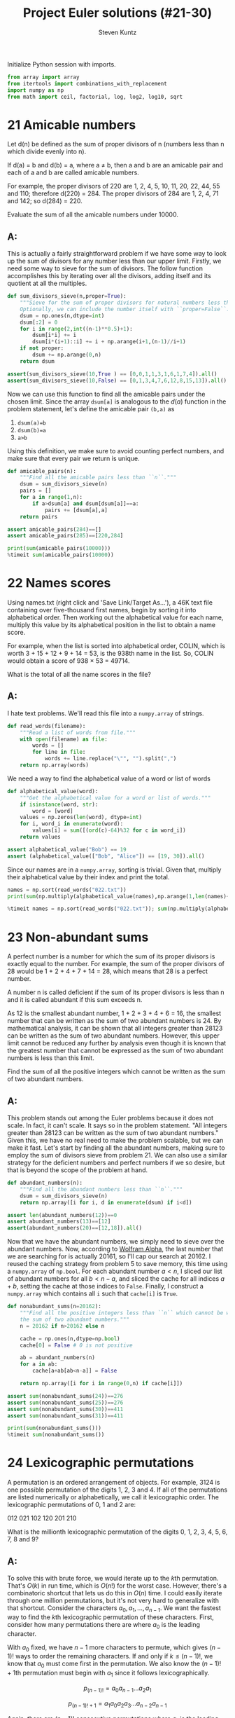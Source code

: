 #+TITLE: Project Euler solutions (#21-30)
#+AUTHOR: Steven Kuntz
#+EMAIL: stevenjkuntz@gmail.com
#+OPTIONS: num:nil toc:1
#+PROPERTY: header-args:jupyter-python :session py :results raw drawer

Initialize Python session with imports.

#+begin_src jupyter-python :results none
from array import array
from itertools import combinations_with_replacement
import numpy as np
from math import ceil, factorial, log, log2, log10, sqrt
#+end_src

* 21 Amicable numbers
Let d(n) be defined as the sum of proper divisors of n (numbers less than n
which divide evenly into n).

If d(a) = b and d(b) = a, where a ≠ b, then a and b are an amicable pair and
each of a and b are called amicable numbers.

For example, the proper divisors of 220 are 1, 2, 4, 5, 10, 11, 20, 22, 44, 55
and 110; therefore d(220) = 284. The proper divisors of 284 are 1, 2, 4, 71 and
142; so d(284) = 220.

Evaluate the sum of all the amicable numbers under 10000.

** A:
This is actually a fairly straightforward problem if we have some way to look up
the sum of divisors for any number less than our upper limit. Firstly, we need
some way to sieve for the sum of divisors. The follow function accomplishes this
by iterating over all the divisors, adding itself and its quotient at all the
multiples.

#+begin_src jupyter-python
def sum_divisors_sieve(n,proper=True):
    """Sieve for the sum of proper divisors for natural numbers less than ``n``.
    Optionally, we can include the number itself with ``proper=False``."""
    dsum = np.ones(n,dtype=int)
    dsum[:2] = 0
    for i in range(2,int((n-1)**0.5)+1):
        dsum[i*i] += i
        dsum[i*(i+1)::i] += i + np.arange(i+1,(n-1)//i+1)
    if not proper:
        dsum += np.arange(0,n)
    return dsum

assert(sum_divisors_sieve(10,True ) == [0,0,1,1,3,1,6,1,7,4]).all()
assert(sum_divisors_sieve(10,False) == [0,1,3,4,7,6,12,8,15,13]).all()
#+end_src

#+RESULTS:

Now we can use this function to find all the amicable pairs under the chosen
limit. Since the array =dsum[a]= is analogous to the \(d(a)\) function in the
problem statement, let's define the amicable pair =(b,a)= as

1) =dsum(a)=b=
2) =dsum(b)=a=
3) =a>b=

Using this definition, we make sure to avoid counting perfect numbers, and make
sure that every pair we return is unique.

#+begin_src jupyter-python
def amicable_pairs(n):
    """Find all the amicable pairs less than ``n``."""
    dsum = sum_divisors_sieve(n)
    pairs = []
    for a in range(1,n):
        if a>dsum[a] and dsum[dsum[a]]==a:
            pairs += [dsum[a],a]
    return pairs

assert amicable_pairs(284)==[]
assert amicable_pairs(285)==[220,284]

print(sum(amicable_pairs(10000)))
%timeit sum(amicable_pairs(10000))
#+end_src

#+RESULTS:
: 31626
: 4.21 ms ± 60.7 µs per loop (mean ± std. dev. of 7 runs, 100 loops each)

* 22 Names scores
Using names.txt (right click and 'Save Link/Target As...'), a 46K text file
containing over five-thousand first names, begin by sorting it into alphabetical
order. Then working out the alphabetical value for each name, multiply this
value by its alphabetical position in the list to obtain a name score.

For example, when the list is sorted into alphabetical order, COLIN, which is
worth 3 + 15 + 12 + 9 + 14 = 53, is the 938th name in the list. So, COLIN would
obtain a score of 938 × 53 = 49714.

What is the total of all the name scores in the file?

** A:
I hate text problems. We'll read this file into a =numpy.array= of strings.

#+begin_src jupyter-python
def read_words(filename):
    """Read a list of words from file."""
    with open(filename) as file:
        words = []
        for line in file:
            words += line.replace("\"", "").split(",")
    return np.array(words)
#+end_src

#+RESULTS:

We need a way to find the alphabetical value of a word or list of words

#+begin_src jupyter-python
def alphabetical_value(word):
    """Get the alphabetical value for a word or list of words."""
    if isinstance(word, str):
        word = [word]
    values = np.zeros(len(word), dtype=int)
    for i, word_i in enumerate(word):
        values[i] = sum([(ord(c)-64)%32 for c in word_i])
    return values

assert alphabetical_value("Bob") == 19
assert (alphabetical_value(["Bob", "Alice"]) == [19, 30]).all()
#+end_src

#+RESULTS:

Since our names are in a =numpy.array=, sorting is trivial. Given that, multiply
their alphabetical value by their index and print the total.

#+begin_src jupyter-python
names = np.sort(read_words("022.txt"))
print(sum(np.multiply(alphabetical_value(names),np.arange(1,len(names)+1))))

%timeit names = np.sort(read_words("022.txt")); sum(np.multiply(alphabetical_value(names),np.arange(1,len(names)+1)))
#+end_src

#+RESULTS:
: 871198282
: 6.51 ms ± 58.1 µs per loop (mean ± std. dev. of 7 runs, 100 loops each)

* 23 Non-abundant sums
A perfect number is a number for which the sum of its proper divisors is exactly
equal to the number. For example, the sum of the proper divisors of 28 would be
1 + 2 + 4 + 7 + 14 = 28, which means that 28 is a perfect number.

A number n is called deficient if the sum of its proper divisors is less than n
and it is called abundant if this sum exceeds n.

As 12 is the smallest abundant number, 1 + 2 + 3 + 4 + 6 = 16, the smallest
number that can be written as the sum of two abundant numbers is 24. By
mathematical analysis, it can be shown that all integers greater than 28123 can
be written as the sum of two abundant numbers. However, this upper limit cannot
be reduced any further by analysis even though it is known that the greatest
number that cannot be expressed as the sum of two abundant numbers is less than
this limit.

Find the sum of all the positive integers which cannot be written as the sum of
two abundant numbers.

** A:
This problem stands out among the Euler problems because it does not scale. In
fact, it can't scale. It says so in the problem statement. "All integers greater
than 28123 can be written as the sum of two abundant numbers." Given this, we
have no real need to make the problem scalable, but we can make it fast. Let's
start by finding all the abundant numbers, making sure to employ the sum of
divisors sieve from problem 21. We can also use a similar strategy for the
deficient numbers and perfect numbers if we so desire, but that is beyond the
scope of the problem at hand.

#+begin_src jupyter-python
def abundant_numbers(n):
    """Find all the abundant numbers less than ``n``."""
    dsum = sum_divisors_sieve(n)
    return np.array([i for i, d in enumerate(dsum) if i<d])

assert len(abundant_numbers(12))==0
assert abundant_numbers(13)==[12]
assert(abundant_numbers(20)==[12,18]).all()
#+end_src

#+RESULTS:

Now that we have the abundant numbers, we simply need to sieve over the abundant
numbers. Now, according to [[http://mathworld.wolfram.com/AbundantNumber.html][Wolfram Alpha]], the last number that we are searching
for is actually 20161, so I'll cap our search at 20162. I reused the caching
strategy from problem 5 to save memory, this time using a =numpy.array= of
=np.bool=. For each abundant number \(a<n\), I sliced our list of abundant
numbers for all \(b<n-a\), and sliced the cache for all indices \(a+b\), setting
the cache at those indices to =False=. Finally, I construct a =numpy.array=
which contains all =i= such that =cache[i]= is =True=.

#+begin_src jupyter-python
def nonabundant_sums(n=20162):
    """Find all the positive integers less than ``n`` which cannot be written as
    the sum of two abundant numbers."""
    n = 20162 if n>20162 else n

    cache = np.ones(n,dtype=np.bool)
    cache[0] = False # 0 is not positive

    ab = abundant_numbers(n)
    for a in ab:
        cache[a+ab[ab<n-a]] = False

    return np.array([i for i in range(0,n) if cache[i]])

assert sum(nonabundant_sums(24))==276
assert sum(nonabundant_sums(25))==276
assert sum(nonabundant_sums(30))==411
assert sum(nonabundant_sums(31))==411

print(sum(nonabundant_sums()))
%timeit sum(nonabundant_sums())
#+end_src

#+RESULTS:
: 4179871
: 66.7 ms ± 2.86 ms per loop (mean ± std. dev. of 7 runs, 10 loops each)

* 24 Lexicographic permutations
A permutation is an ordered arrangement of objects. For example, 3124 is one
possible permutation of the digits 1, 2, 3 and 4. If all of the permutations are
listed numerically or alphabetically, we call it lexicographic order. The
lexicographic permutations of 0, 1 and 2 are:

012   021   102   120   201   210

What is the millionth lexicographic permutation of the digits 0, 1, 2, 3, 4, 5,
6, 7, 8 and 9?

** A:
To solve this with brute force, we would iterate up to the \(k\)th permutation.
That's \(O(k)\) in run time, which is \(O(n!)\) for the worst case. However,
there's a combinatoric shortcut that lets us do this in \(O(n)\) time. I could
easily iterate through one million permutations, but it's not very hard to
generalize with that shortcut. Consider the characters \(a_0,a_1,...,a_{n-1}\).
We want the fastest way to find the \(k\)th lexicographic permutation of these
characters. First, consider how many permutations there are where \(a_0\) is the
leading character. 

\begin{eqnarray*}
a_0 a_1 \ldots a_{n-2} a_{n-1} \\
a_0 a_1 \ldots a_{n-1} a_{n-2} \\
\ldots \\
a_0 a_{n-1} \ldots a_1 a_2 \\
a_0 a_{n-1} \ldots a_2 a_1
\end{eqnarray*}

With \(a_0\) fixed, we have \(n-1\) more characters to permute, which gives
\((n-1)!\) ways to order the remaining characters. If and only if
\(k\leq(n-1)!\), we know that \(a_0\) must come first in the permutation. We
also know the \((n-1)!+1\)th permutation must begin with \(a_1\) since it
follows lexicographically.

\[ p_{(n-1)!}   = a_0 a_{n-1} \ldots a_2 a_1 \]

\[ p_{(n-1)!+1} = a_1 a_0 a_2 a_3 \ldots a_{n-2} a_{n-1} \]

Again, there are \((n-1)!\) consecutive permutations where \(a_1\) is the
leading character. In fact, for every \(a_i,i < n\), there are \((n-1)!\)
permutations where it is the leading character. This makes it very easy to
figure out what character is the leading character. Let \(a_i\) be the leading
character for the \(k\)th permutation. We can find \(i\) using the following
equation.

\[ i = \lfloor (k-1)/(n-1)! \rfloor \]

Let's test this on the example in the problem statement. What's the first
character in the 4th permutation of 0,1,2?

\[ i = \lfloor (4-1)/(3-1)! \rfloor = \lfloor 3/2 \rfloor = 1 \]

What's the first character in the 5th permutation of 0,1,2?

\[ i = \lfloor (5-1)/(3-1)! \rfloor = \lfloor 4/2 \rfloor = 2 \]

Now we can figure out the first character with relative ease, but what about the
remaining characters? Well, if we consider the first character fixed, we now
have a new problem with only \(n-1\) characters. The problem is recursive. The
new \(k\) to feed into the next iteration of the algorithm is found by the
remainder after dividing by \((n-1)!\).

\[ k'-1 \equiv (k-1)\mod(n-1)! \]

Recursion is a crime against humanity, so here is the algorithm in a while loop,
and tests for all the problem statement examples.

#+begin_src jupyter-python
def get_kth_permutation(char_list,k):
    """Find the ``k``th lexicographic permutation of a list of characters,
    ``char_list``."""
    if k<1 or k>factorial(len(char_list)):
        return None
    char_list = char_list.copy()
    perm_list = []
    while len(char_list)>1 and k>1:
        fact = factorial(len(char_list)-1)
        i = (k-1)//fact
        k = (k-1)%fact + 1
        perm_list += [char_list[i]]
        char_list.pop(i)
    perm_list += char_list
    return perm_list

CL = [0,1,2]
assert get_kth_permutation(CL,0) is None
assert get_kth_permutation(CL,1) == [0,1,2]
assert get_kth_permutation(CL,2) == [0,2,1]
assert get_kth_permutation(CL,3) == [1,0,2]
assert get_kth_permutation(CL,4) == [1,2,0]
assert get_kth_permutation(CL,5) == [2,0,1]
assert get_kth_permutation(CL,6) == [2,1,0]
assert get_kth_permutation(CL,7) == None

CL = list(range(0,10))
print(''.join(str(d) for d in get_kth_permutation(CL,1000000)))
%timeit get_kth_permutation(CL,1000000)
#+end_src

#+RESULTS:
: 2783915460
: 3.75 µs ± 50.3 ns per loop (mean ± std. dev. of 7 runs, 100000 loops each)

* 25 1000-digit Fibonacci number
The Fibonacci sequence is defined by the recurrence relation:

\(F_n = F_{n−1} + F_{n−2}\), where \(F_1 = 1\) and \(F_2 = 1\).

Hence the first 12 terms will be:

\begin{eqnarray*}
F_1 = 1 \\
F_2 = 1 \\
F_3 = 2 \\
F_4 = 3 \\
F_5 = 5 \\
F_6 = 8 \\
F_7 = 13 \\
F_8 = 21 \\
F_9 = 34 \\
F_{10} = 55 \\
F_{11} = 89 \\
F_{12} = 144 \\
\end{eqnarray*}

The 12th term, \(F_{12}\), is the first term to contain three digits.

What is the index of the first term in the Fibonacci sequence to contain 1000
digits?

** A:
Consider the formula for the \(n\)th Fibonacci number.

\[ F_n = \frac{\varphi^n-(-\varphi)^{-n}}{\sqrt{5}} \]

where \(\varphi=\frac{1+\sqrt{5}}{2}\). There's a useful simplification we can
make if we look closely at the second term and substitute
\(-\varphi^{-1}=-0.618\).

\begin{eqnarray*}
F_n & = & \frac{\varphi^n}{\sqrt{5}} - \frac{(-\varphi^{-1})^n}{\sqrt{5}} \\
    & = & \frac{\varphi^n}{\sqrt{5}} - \frac{(-0.618)^n}{\sqrt{5}}
\end{eqnarray*}

Since \( \left| \frac{(-0.618)^n}{\sqrt{5}} \right| < \frac{1}{2} \) for all
\(n\geq0\), we can eliminate the second term and round to the nearest integer
with either the nearest integer function or the floor function.

\begin{eqnarray*}
F_n & = & \left[ \frac{\varphi^n}{\sqrt{5}} \right] \\
    & = & \lfloor \frac{\varphi^n}{\sqrt{5}} + \frac{1}{2} \rfloor
\end{eqnarray*}

If we want a number above a lower bound \(L\), then \(F_n\geq L\).

\begin{eqnarray*}
\frac{\varphi^n}{\sqrt{5}} & \geq & L \\
                 \varphi^n & \geq & \sqrt{5}\cdot L \\
               n\ln\varphi & \geq & \frac{1}{2}\ln5+\ln L \\
                         n & \geq & \frac{\frac{1}{2}\ln5+\ln L}
                                         {\ln\varphi} \\
                         n & =    & \lceil \frac{\frac{1}{2}\ln5 + \ln L}
                                                {\ln\varphi} \rceil
\end{eqnarray*}

#+begin_src jupyter-python
def fibonacci_above(limit):
    """Find the index of the Fibonacci not below ``limit``."""
    phi = (1+sqrt(5))/2
    return ceil((log(5)/2+log(limit)) / log(phi))

assert fibonacci_above(10)==7
assert fibonacci_above(100)==12

print(fibonacci_above(10**999))
%timeit fibonacci_above(10**999)
#+end_src

#+RESULTS:
: 4782
: 3.54 µs ± 219 ns per loop (mean ± std. dev. of 7 runs, 100000 loops each)

* 26 Reciprocal cycles
A unit fraction contains 1 in the numerator. The decimal representation of the
unit fractions with denominators 2 to 10 are given:

1/2	= 	0.5
1/3	= 	0.(3)
1/4	= 	0.25
1/5	= 	0.2
1/6	= 	0.1(6)
1/7	= 	0.(142857)
1/8	= 	0.125
1/9	= 	0.(1)
1/10	= 	0.1

Where 0.1(6) means 0.166666..., and has a 1-digit recurring cycle. It can be
seen that 1/7 has a 6-digit recurring cycle.

Find the value of d < 1000 for which 1/d contains the longest recurring cycle in
its decimal fraction part.

** A:
What we are looking for are called the [[http://mathworld.wolfram.com/FullReptendPrime.html][full reptend primes]]. A primes \(p\) is 
called a full reptend prime if and only if

\[ 10^k \equiv 1 \mod p \]

for \(k=p-1\) and no \(0 < k < p-1\).

#+begin_src jupyter-python
from euler import esieve

def last_frp(n,primes=None):
    """Find the last full reptend prime less than ``n``. Optionally takes a list
    of primes as an argument.
    """
    if n<8:
        return 3 if n>3 else None

    if primes is None:
        primes = esieve(n)

    for p in primes[::-1]:
        if p < n:
            period = 1
            while pow(10,period,p) != 1:
                period += 1
            if p-1 == period:
                return p

assert last_frp(10)==7
assert last_frp(100)==97

print(last_frp(1000))
%timeit last_frp(1000)
#+end_src

#+RESULTS:
: 983
: 1.43 ms ± 45.6 µs per loop (mean ± std. dev. of 7 runs, 1000 loops each)

* 27 Quadratic primes
Euler discovered the remarkable quadratic formula:

\[ n^2+n+41 \]

It turns out that the formula will produce 40 primes for the consecutive integer
values \(0\leq n\leq39\). However, when \(n=40\), \(40^2+40+41=40(40+1)+41\) is
divisible by 41, and certainly when \(n=41\),\(41^2+41+41\) is clearly divisible
by 41.

The incredible formula \(n^2-79n+1601\) was discovered, which produces 80 primes
for the consecutive values \(0\leq n\leq79\). The product of the coefficients,
−79 and 1601, is −126479.

Considering quadratics of the form:

\(n^2+an+b\), where \(|a| < 1000\) and \(|b|\leq1000\)

where \(|n|\) is the modulus/absolute value of \(n\)
e.g. \(|11|=11\) and \(|−4|=4\)

Find the product of the coefficients, \(a\) and \(b\), for the quadratic
expression that produces the maximum number of primes for consecutive values of
\(n\), starting with \(n=0\).

** A:
For \(n=0\), we have

\begin{eqnarray*}
0^2 + a\cdot 0 + b & = & p \\
                 b & = & p
\end{eqnarray*}

where \(p\) is prime. Since \(b=p\), \(b\) is also prime. For \(n=1\) we have

\begin{eqnarray*}
1^2 + a\cdot 1 + b & = & p \\
         1 + a + b & = & p
\end{eqnarray*}

Since \(b\) must be odd, \(b+1\) must be even, and \(a\) must be odd.
Additionally, \(a > -b\). With our search space reduced, we simply must use
brute force search to find the answer.

#+begin_src jupyter-python
from euler import esieve, is_prime

def pe027(limit=1000):
    primes = esieve(limit+1)
    nmax = 0
    for b in primes:
        for a in range(-b+2,limit,2):
            n = 1
            while is_prime(n*n + a*n + b):
                n += 1
            n += -1
            if n >= nmax:
                nmax = n
                p = (a,b)
    return p

p = pe027()
print(p)
print(p[0]*p[1])
%timeit pe027()
#+end_src

#+RESULTS:
: (-61, 971)
: -59231
: 83.2 ms ± 800 µs per loop (mean ± std. dev. of 7 runs, 10 loops each)

* 28 Number spiral diagonals
Starting with the number 1 and moving to the right in a clockwise direction a 5
by 5 spiral is formed as follows:

#+begin_example
21 22 23 24 25
20  7  8  9 10
19  6  1  2 11
18  5  4  3 12
17 16 15 14 13
#+end_example

It can be verified that the sum of the numbers on the diagonals is 101.

What is the sum of the numbers on the diagonals in a 1001 by 1001 spiral formed
in the same way?

** A:

Notice how the top right corner of each minor square is the square of an odd
integer (\(1^2,3^2,5^2,\ldots\)) corresponding to the size of the square. So if
we consider an arbitrary \(n\times n\) spiral matrix,

\[\begin{bmatrix}
    c_2    & \dots  & c_1    \\
    \vdots & \ddots & \vdots \\
    c_3    & \dots  & c_4 
  \end{bmatrix} \]

we can write all of the corner values in terms of the size,
\(n > 1, n \equiv 1 \mod 2\). Additionally, we can write the sum of these
corners, \(C_n\), in terms of the size.

5\begin{eqnarray*}
c_{n,1} & = & n^2 \\
c_{n,2} & = & n^2 - (n-1) \\
c_{n,3} & = & n^2 - 2(n-1) \\
c_{n,4} & = & n^2 - 3(n-1) \\
C_n     & = & 4n^2 - 6n + 6
\end{eqnarray*}

We have to recognize the special case, \(C_1 = 1\). For an arbitrary square of
size \(n\equiv1\mod2\), the diagonal total, \(D_n\), is

\begin{eqnarray*}
D_n & = & 1 + \sum_{i\in\{3,5,\ldots,n\}} \left( 4i^2 - 6i + 6 \right) \\
    & = & 1 - 4 + \sum_{i\in\{1,3,5,\ldots,n\}} \left( 4i^2 - 6i + 6 \right) \\
    & = & 3(n+1) - 3 + \sum_{i\in\{1,3,5,\ldots,n\}} \left( 4i^2 - 6i\right) \\
    & = & 3n + 4\left(\sum_{i\in\{1,3,5,\ldots,n\}} i^2\right) - 6\left(\sum_{i\in\{1,3,5,\ldots,n\}} i\right) \\
\end{eqnarray*}

The second sum looks like an odd version of the [[https://en.wikipedia.org/wiki/Triangular_number][triangular numbers]].

\begin{eqnarray*}
\sum_{i\in\{1,3,5,\ldots,n\}} i 
& = & \sum_{i=1}^n i - \sum_{i\in\{2,4,6,\ldots,n-1\}} i \\
& = & \sum_{i=1}^n i -  \sum_{i=1}^{(n-1)/2} 2i \\
& = & T_n -  2T_{(n-1)/2} \\
& = & \frac{n(n+1)}{2} -  2\frac{((n-1)/2)((n+1)/2)}{2} \\
& = & \frac{2n^2+2n}{4} - \frac{n^2-1}{4} \\
& = & \frac{n^2+2n+1}{4} \\
& = & \left(\frac{n+1}{2}\right)^2 \\
\end{eqnarray*}

The first sum looks like an odd version of the [[https://en.wikipedia.org/wiki/Square_pyramidal_number][square pyramidal numbers]].

\begin{eqnarray*}
\sum_{i\in\{1,3,5,\ldots,n\}} i^2
& = & \sum_{i=1}^n i^2 - \sum_{i\in\{2,4,6,\ldots,n-1\}} i^2 \\
& = & \sum_{i=1}^n i^2 - \sum_{i=1}^{(n-1)/2} (2i)^2 \\
& = & P_n - 4P_{(n-1)/2} \\
& = & \frac{n(n+1)(2n+1)}{6} -  4\frac{((n-1)/2)((n+1)/2)(n-1+1)}{6} \\
& = & \frac{2n^3+3n^2+n}{6} - \frac{n^3-n}{6} \\
& = & \frac{n^3+3n^2+2n}{6} \\
& = & \frac{n(n+1)(n+2)}{6} \\
\end{eqnarray*}

And the final formula is

\begin{eqnarray*}
D_n & = & 3n + 4\left(\frac{n^3+3n^2+2n}{6}\right) - 6\left(\frac{n^2+2n+1}{4}\right) \\
    & = & \frac{18n}{6} + \frac{4n^3+12n^2+8n}{6} - \frac{9n^2+18n+9}{6} \\
    & = & \frac{4n^3+3n^2+8n-9}{6} \\
    & = & \frac{n(n(4n+3)+8)-9}{6} 
\end{eqnarray*}

where the last expression was derived from WolframAlpha.

#+begin_src jupyter-python
def pe028(n):
    return (n*(n*(4*n+3)+8)-9)//6

assert pe028(3) == 25
assert pe028(5) == 101

print(pe028(1001))
%timeit pe028(1001)
#+end_src

#+RESULTS:
: 669171001
: 208 ns ± 6.56 ns per loop (mean ± std. dev. of 7 runs, 1000000 loops each)

* 29 Distinct powers
Consider all integer combinations of \(a^b\) for \(2\leq a\leq5\) and
\(2\leq b\leq5\):

\[
2^2=4, 2^3=8, 2^4=16, 2^5=32 \\
3^2=9, 3^3=27, 3^4=81, 3^5=243 \\
4^2=16, 4^3=64, 4^4=256, 4^5=1024 \\
5^2=25, 5^3=125, 5^4=625, 5^5=3125
\]

If they are then placed in numerical order, with any repeats removed, we get the
following sequence of 15 distinct terms:

4, 8, 9, 16, 25, 27, 32, 64, 81, 125, 243, 256, 625, 1024, 3125

How many distinct terms are in the sequence generated by \(a^b\) for
\(2\leq a\leq100\) and \(2\leq b\leq100\)?

** A:
Easy by brute force and a set.

#+begin_src jupyter-python
powers = set()
for a in range(2,101):
    for b in range(2,101):
        powers.add(a**b)
print(len(powers))
#+end_src

#+RESULTS:
: 9183

The brute force solution is fine for Project Euler, but the HackerRank version
has much more difficult test cases. 

The only way to assure that our terms are unique is to express them in terms of
irreducible bases. Let \(S=\{a^b:a,b\in\{2,...,n\}\}\). Consider \(a^b\in S\)
where \(a\) is not a perfect power. Then \(a^b=(a'^k)^b=a'^{kb}\). The
representation is not unique. Therefore, the representation \(a^b\) is unique if
and only if there are no integers \(a',k\) such that \(a=a'^k\).

With this in mind, I first build a set of all the perfect powers. Second, I
build a dictionary where keys are the maximum possible \(k\) of an irreducible
base and the values are the number of \(kb\) that are valid for that maximum
\(k\). Lastly, for each base that is not a perfect power, I add to a running
total the number of valid \(kb\), where \(k=\lfloor\log_a n\rfloor\).

#+begin_src jupyter-python
def pe029(n):
    pp = set()
    for a in range(2,int(n**0.5)+1):
        b, c = (2, pow(a,2))
        while c <= n:
            pp.add(c)
            b, c = (b+1, pow(a,b+1))

    exp = {1:set(range(2,n+1))}
    for k in range(2,ceil(log2(n))):
        exp[k] = set(range(2*k,n*k+1,k))
        exp[k] = exp[k].union(exp[k-1])
    for k in range(1,ceil(log2(n))):
        exp[k] = len(exp[k])

    count = 0
    for a in range(2,n+1):
        if a not in pp:
            count += exp[int(log(n,a))]

    return count

assert pe029(5) == 15
print(pe029(100))
%timeit pe029(100)
#+end_src

#+RESULTS:
: 9183
: 60.5 µs ± 642 ns per loop (mean ± std. dev. of 7 runs, 10000 loops each)

This method is the only efficient way I found to do large limits. Note that for
some specific \(n\), floating point error in =log(n,a)= results in the wrong
answer.

#+begin_src jupyter-python
print(pe029(100000))
%timeit pe029(100000)
#+end_src

#+RESULTS:
: 9981236306
: 381 ms ± 7.31 ms per loop (mean ± std. dev. of 7 runs, 1 loop each)

* 30 Digit fifth powers
Surprisingly there are only three numbers that can be written as the sum of
fourth powers of their digits:

\begin{eqnarray*}
1634 = 1^4 + 6^4 + 3^4 + 4^4 \\
8208 = 8^4 + 2^4 + 0^4 + 8^4 \\
9474 = 9^4 + 4^4 + 7^4 + 4^4 \\
\end{eqnarray*}

As \(1 = 1^4\) is not a sum it is not included.

The sum of these numbers is 1634 + 8208 + 9474 = 19316.

Find the sum of all the numbers that can be written as the sum of fifth powers
of their digits.

** A:
At first, I had generated bounds for the number and checked if every number in
those bounds were equal to the fifth power of their digits. This was fine for
PE, but HackerRank asks for sixth powers, which timed out the old
implementation. My new method also uses bounds to restrict the search space, but
instead of checking through every number in the bounds, I check combinations of
digits.

Let \(N\) be an \(n\) digit number.

\[ 10^{n-1} \leq N < 10^n \]

And let the sum of the \(3\leq p\leq 6\) powers of the digits be equal to \(N\).

\[ N = d_1d_2\dots d_n = d_1^p + d_2^p + \dots + d_n^p \]

A digit can only take values \(0,1,\dots,9\) so that enforces another upper
bound.

\[ N \leq n(9^p) \]

For now, we've fixed the digits. But these can change. We know \(n\geq2\) from
the problem statement. We also know that \(O(10^{n-1}) > O(n(9^p))\). Therefore,
there will be some \(n'\) that results in \(n'(9^p)\leq10^{n'-1}\). There can be
no candidates that are \(n'\) digits long. 

With this information, the problem is solved in two steps. First, I iterate
through \(n\) until I find the first \(n'\). Then, I iterate through
\(n=2,\ldots,n-1\), and for each length of digits iterate through the
combinations, with replacement, of \(2\leq n < n'\) digits to their \(p\)
powers. With =str= sorting and comparison, hits are easy to check.

#+begin_src jupyter-python
def pe030(p):
    """Find all the numbers whose digits to the ``p``th power is that number."""
    numbers = []
    power = [i**p for i in range(10)]

    nmax = 2
    limit = nmax*power[-1]
    while 10**(nmax-1) < limit:
        nmax += 1
        limit = nmax*power[-1]

    for n in range(2,nmax):
        for c in combinations_with_replacement(range(10),n):
            n = sum([power[d] for d in c])
            n_str = str(n)
            if n > 0 and len(n_str) == len(c):
                if ''.join(sorted(n_str)) == ''.join(map(str, c)):
                    numbers += [n]

    return sorted(numbers)

assert pe030(4) == [1634, 8208, 9474]

print(pe030(5))
%timeit pe030(5)
#+end_src

#+RESULTS:
: [4150, 4151, 54748, 92727, 93084, 194979]
: 21.8 ms ± 364 µs per loop (mean ± std. dev. of 7 runs, 10 loops each)
